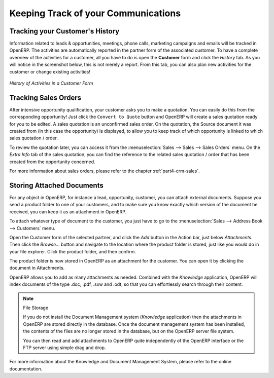 
.. _part2-crm-tracking:

.. _ch-process:
 
####################################
Keeping Track of your Communications
####################################


Tracking your Customer's History
--------------------------------

Information related to leads & opportunities, meetings, phone calls,  marketing campaigns and emails will be tracked in OpenERP. 
The activities are automatically reported in the partner form of the associated customer. To have a complete overview of the activities for a customer, all you have to do is open the **Customer** form and click the `History` tab. As you will notice in the screenshot below, this is not merely a report. From this tab, you can also plan new activities for the customer or change existing activities!

.. figure:: images/crm_partner_event.png
   :scale: 80
   :align: center

   *History of Activities in a Customer Form*

Tracking Sales Orders
---------------------

After intensive opportunity qualification, your customer asks you to make a quotation. You can easily do this from the corresponding opportunity! Just click the ``Convert to Quote`` button and OpenERP will create a sales quotation ready for you to be edited. A sales quotation is an unconfirmed sales order. On the quotation, the Source document it was created from (in this case the opportunity) is displayed, to allow you to keep track of which opportunity is linked to which sales quotation / order.

To review the quotation later, you can access it from the :menuselection:`Sales --> Sales --> Sales Orders` menu. On the `Extra Info` tab of the sales quotation, you can find the reference to the related sales quotation / order that has been created from the opportunity concerned.

For more information about sales orders, please refer to the chapter :ref:`part4-crm-sales`.

.. index:: attachments

Storing Attached Documents
--------------------------

For any object in OpenERP, for instance a lead, opportunity, customer, you can attach external documents. Suppose you send a product folder to one of your customers, and to make sure you know exactly which version of the document he received, you can keep it as an attachment in OpenERP.

To attach whatever type of document to the customer, you just have to go to the :menuselection:`Sales --> Address Book --> Customers` menu.

Open the Customer form of the selected partner, and click the `Add` button in the Action bar, just below `Attachments`. Then click the `Browse...` button and navigate to the location where the product folder is stored, just like you would do in your file explorer. Click the product folder, and then confirm.

The product folder is now stored in OpenERP as an attachment for the customer. You can open it by clicking the document in Attachments.

OpenERP allows you to add as many attachments as needed. Combined with the `Knowledge` application, OpenERP will index documents of the type .doc, .pdf, .sxw and .odt, so that you can effortlessly search through their content.
 
.. note::  File Storage

   If you do not install the Document Management system (`Knowledge` application) then the attachments in OpenERP are stored
   directly in the database.
   Once the document management system has been installed,
   the contents of the files are no longer stored in the database, but on the OpenERP
   server file system.

   You can then read and add attachments to OpenERP quite independently of the OpenERP
   interface or the FTP server using simple drag and drop.

For more information about the Knowledge and Document Management System, please refer to the online documentation.


.. Copyright © Open Object Press. All rights reserved.

.. You may take electronic copy of this publication and distribute it if you don't
.. change the content. You can also print a copy to be read by yourself only.

.. We have contracts with different publishers in different countries to sell and
.. distribute paper or electronic based versions of this book (translated or not)
.. in bookstores. This helps to distribute and promote the OpenERP product. It
.. also helps us to create incentives to pay contributors and authors using author
.. rights of these sales.

.. Due to this, grants to translate, modify or sell this book are strictly
.. forbidden, unless Tiny SPRL (representing Open Object Press) gives you a
.. written authorisation for this.

.. Many of the designations used by manufacturers and suppliers to distinguish their
.. products are claimed as trademarks. Where those designations appear in this book,
.. and Open Object Press was aware of a trademark claim, the designations have been
.. printed in initial capitals.

.. While every precaution has been taken in the preparation of this book, the publisher
.. and the authors assume no responsibility for errors or omissions, or for damages
.. resulting from the use of the information contained herein.

.. Published by Open Object Press, Grand Rosière, Belgium


.. Copyright © Open Object Press. All rights reserved.

.. You may take electronic copy of this publication and distribute it if you don't
.. change the content. You can also print a copy to be read by yourself only.

.. We have contracts with different publishers in different countries to sell and
.. distribute paper or electronic based versions of this book (translated or not)
.. in bookstores. This helps to distribute and promote the Open ERP product. It
.. also helps us to create incentives to pay contributors and authors using author
.. rights of these sales.

.. Due to this, grants to translate, modify or sell this book are strictly
.. forbidden, unless Tiny SPRL (representing Open Object Press) gives you a
.. written authorisation for this.

.. Many of the designations used by manufacturers and suppliers to distinguish their
.. products are claimed as trademarks. Where those designations appear in this book,
.. and Open Object Press was aware of a trademark claim, the designations have been
.. printed in initial capitals.

.. While every precaution has been taken in the preparation of this book, the publisher
.. and the authors assume no responsibility for errors or omissions, or for damages
.. resulting from the use of the information contained herein.

.. Published by Open Object Press, Grand Rosière, Belgium


